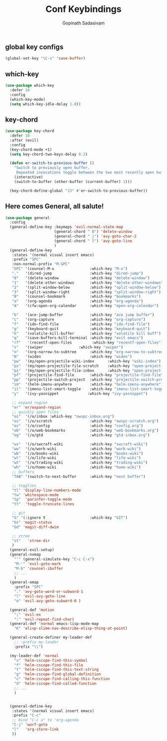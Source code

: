 #+TITLE: Conf Keybindings
#+AUTHOR: Gopinath Sadasivam
#+BABEL: :cache yes
#+PROPERTY: header-args :tangle yes
#+SELECT_TAGS: export
#+EXCLUDE_TAGS: noexport

** global key configs

#+BEGIN_SRC emacs-lisp
(global-set-key "\C-s" 'save-buffer)
#+END_SRC

** which-key

#+BEGIN_SRC emacs-lisp
(use-package which-key 
  :defer 10
  :config
  (which-key-mode)
  (setq which-key-idle-delay 1.0))
#+END_SRC

** key-chord
#+BEGIN_SRC emacs-lisp
(use-package key-chord 
  :defer 10
  :after (evil)
  :config
  (key-chord-mode +1)
  (setq key-chord-two-keys-delay 0.2)

  (defun er-switch-to-previous-buffer ()
    "Switch to previously open buffer.
     Repeated invocations toggle between the two most recently open buffers."
    (interactive)
    (switch-to-buffer (other-buffer (current-buffer) 1)))

  (key-chord-define-global "JJ" #'er-switch-to-previous-buffer))
#+END_SRC

** Here comes General, all salute!

#+BEGIN_SRC emacs-lisp
(use-package general
  :config
  (general-define-key :keymaps 'evil-normal-state-map
                      (general-chord " 0") 'delete-window
                      (general-chord " j") 'avy-goto-char-2
                      (general-chord " l") 'avy-goto-line
                      )
  (general-define-key
   :states '(normal visual insert emacs)
   :prefix "SPC"
   :non-normal-prefix "M-SPC"
   "SPC" '(counsel-M-x                :which-key "M-x")
   "."   '(dired-jump                 :which-key "dired-jump")
   "0"   '(delete-window              :which-key "delete-window")
   "1"   '(delete-other-windows       :which-key "delete-other-windows")
   "2"   '(split-window-below         :which-key "split-window-below")
   "3"   '(split-window-right         :which-key "split-window-right")
   "B"   '(counsel-bookmark           :which-key "bookmarks")
   "a"   '(org-agenda                 :which-key "org-agenda")
   "A"   '(cfw:open-org-calendar      :which-key "open-org-calendar")
   
   "b"   '(ace-jump-buffer            :which-key "ace jump buffer")
   "c"   '(org-capture                :which-key "org-capture")
   "f"   '(ido-find-file              :which-key "ido-find-file")
   "g"   '(keyboard-quit              :which-key "keyboard-quit")
   "k"   '(volatile-kill-buffer       :which-key "volatile kill buff")
   "q"   '(save-buffers-kill-terminal :which-key "exit emacs")
   "rf"   '(recentf-open-files         :which-key "recentf-open-files")
   "s"   '(swiper                :which-key "swiper")
   "n"   '(org-narrow-to-subtree      :which-key "org-narrow-to-subtree")
   "N"   '(widen                      :which-key "widen")
   "pw"  '(my/open-projectile-wiki-index      :which-key "wiki-index")
   "ps"  '(my/open-projectile-file-scratch    :which-key "open-project-scratch")
   "pi"  '(my/open-projectile-file-inbox      :which-key "open-project-scratch")
   "pf"  '(projectile-find-file       :which-key "projectile-find-file")
   "pp"  '(projectile-switch-project  :which-key "projectile-switch-project")
   "im"  '(helm-imenu-anywhere        :which-key "helm-imenu-anywhere")
   "il"  '(imenu-list-smart-toggle    :which-key "imenu-list-smart-toggle")
   "y"   '(ivy-yasnippet             :which-key "ivy-yasnippet")
   
   ;; expand region
   "er" 'er/expand-region
   ;; quickly open files
   "oi"  '(/o/inbox :which-key "owspc-inbox.org")
   "os"  '(/o/scratch                 :which-key "owspc-scratch.org")
   "oc"  '(/o/config                  :which-key "config.org")
   "ob"  '(/o/web-bookmarks           :which-key "web-bookmarks.org")
   "og"  '(/o/gtd                     :which-key "gtd-inbox.org")

   "ws"  '(/o/swcraft-wiki            :which-key "swcraft-wiki")
   "ww"  '(/o/work-wiki               :which-key "work-wiki")
   "wb"  '(/o/books-wiki              :which-key "books-wiki")
   "wl"  '(/o/life-wiki               :which-key "life-wiki")
   "wt"  '(/o/trading-wiki            :which-key "trading-wiki")
   "wh"  '(/o/home-wiki               :which-key "home-wiki")
   ;; buffers
   "TAB" '(switch-to-next-buffer      :which-key "next buffer")

   ;; togglies
   "tl" 'display-line-numbers-mode
   "tw" 'whitespace-mode
   "tp"  'parinfer-toggle-mode
   "tt"  'toggle-truncate-lines

   ;; git
   "G" '(:ignore t                    :which-key "GIT")
   "Gs" 'magit-status
   "Gd" 'magit-diff-dwim

   ;; ztree
   "zt"   'ztree-dir
   )
  (general-evil-setup)
  (general-nvmap
    "'" (general-simulate-key "C-c C-x")
    "M-'" 'evil-goto-mark
    "M-b" 'counsel-ibuffer
    ;; ...
    )
  (general-omap
    :prefix "SPC"
    "." 'avy-goto-word-or-subword-1
    "l" 'evil-avy-goto-line
    "e" 'evil-avy-goto-subword-0 )

  (general-def 'motion
    ";" 'evil-ex
    ":" 'evil-repeat-find-char)
  (general-def 'normal emacs-lisp-mode-map
    "K" 'elisp-slime-nav-describe-elisp-thing-at-point)

  (general-create-definer my-leader-def
    ;; :prefix my-leader
    :prefix "\\")

  (my-leader-def 'normal
    "s" 'helm-cscope-find-this-symbol
    "f" 'helm-cscope-find-this-file
    "t" 'helm-cscope-find-this-text-string
    "g" 'helm-cscope-find-global-definition
    "c" 'helm-cscope-find-calling-this-function
    "d" 'helm-cscope-find-called-function
    ;; ...
    )

  
  (general-define-key
   :states '(normal visual insert emacs)
   :prefix "C-c"
   ;; bind "C-c a" to 'org-agenda
   "C-j" 'worf-goto
   "l"   'org-store-link
   ))

#+END_SRC

